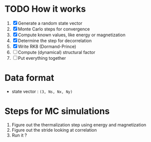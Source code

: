 * TODO How it works
1. [X] Generate a random state vector
2. [X] Monte Carlo steps for convergence
3. [X] Compute known values, like energy or magnetization
4. [X] Determine the step for decorrelation
5. [X] Write RK8 (Dormand-Prince)
6. [ ] Compute (dynamical) structural factor
7. [ ] Put everything together

* Data format
- state vector : =(3, Ns, Nx, Ny)=

* Steps for MC simulations
1. Figure out the thermalization step using energy and magnetization
2. Figure out the stride looking at correlation
3. Run it ?
